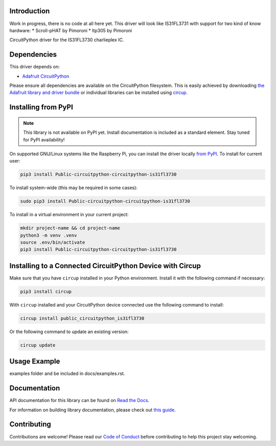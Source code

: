 Introduction
============

Work in progress, there is no code at all here yet.
This driver will look like IS31FL3731 with support for two kind of know hardware:
* Scroll-pHAT by Pimoroni
* ltp305 by Pimoroni


.. image:: https://img.shields.io/discord/327254708534116352.svg
    :target: https://adafru.it/discord
    :alt: Discord


.. image:: https://github.com/dglaude/Public_CircuitPython_CircuitPython_IS31FL3730/workflows/Build%20CI/badge.svg
    :target: https://github.com/dglaude/Public_CircuitPython_CircuitPython_IS31FL3730/actions
    :alt: Build Status


.. image:: https://img.shields.io/badge/code%20style-black-000000.svg
    :target: https://github.com/psf/black
    :alt: Code Style: Black

CircuitPython driver for the IS31FL3730 charlieplex IC.


Dependencies
=============
This driver depends on:

* `Adafruit CircuitPython <https://github.com/adafruit/circuitpython>`_

Please ensure all dependencies are available on the CircuitPython filesystem.
This is easily achieved by downloading
`the Adafruit library and driver bundle <https://circuitpython.org/libraries>`_
or individual libraries can be installed using
`circup <https://github.com/adafruit/circup>`_.

Installing from PyPI
=====================
.. note:: This library is not available on PyPI yet. Install documentation is included
   as a standard element. Stay tuned for PyPI availability!

.. todo:: Remove the above note if PyPI version is/will be available at time of release.

On supported GNU/Linux systems like the Raspberry Pi, you can install the driver locally `from
PyPI <https://pypi.org/project/Public-circuitpython-circuitpython-is31fl3730/>`_.
To install for current user:

.. code-block:: shell

    pip3 install Public-circuitpython-circuitpython-is31fl3730

To install system-wide (this may be required in some cases):

.. code-block:: shell

    sudo pip3 install Public-circuitpython-circuitpython-is31fl3730

To install in a virtual environment in your current project:

.. code-block:: shell

    mkdir project-name && cd project-name
    python3 -m venv .venv
    source .env/bin/activate
    pip3 install Public-circuitpython-circuitpython-is31fl3730

Installing to a Connected CircuitPython Device with Circup
==========================================================

Make sure that you have ``circup`` installed in your Python environment.
Install it with the following command if necessary:

.. code-block:: shell

    pip3 install circup

With ``circup`` installed and your CircuitPython device connected use the
following command to install:

.. code-block:: shell

    circup install public_circuitpython_is31fl3730

Or the following command to update an existing version:

.. code-block:: shell

    circup update

Usage Example
=============

.. todo:: Add a quick, simple example. It and other examples should live in the
examples folder and be included in docs/examples.rst.

Documentation
=============
API documentation for this library can be found on `Read the Docs <https://circuitpython-circuitpython-is31fl3730.readthedocs.io/>`_.

For information on building library documentation, please check out
`this guide <https://learn.adafruit.com/creating-and-sharing-a-circuitpython-library/sharing-our-docs-on-readthedocs#sphinx-5-1>`_.

Contributing
============

Contributions are welcome! Please read our `Code of Conduct
<https://github.com/dglaude/Public_CircuitPython_CircuitPython_IS31FL3730/blob/HEAD/CODE_OF_CONDUCT.md>`_
before contributing to help this project stay welcoming.

